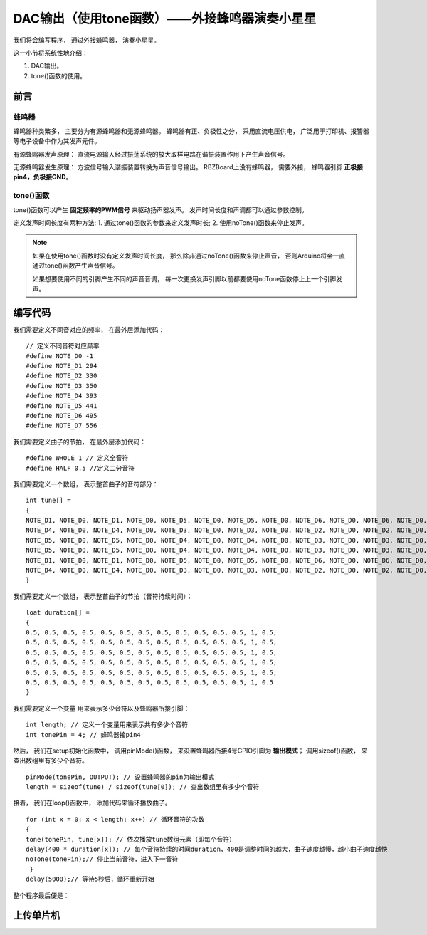 .. _doc_tutorial_basic_04_buzzer_tone:

.. highlight:: arduino

DAC输出（使用tone函数）——外接蜂鸣器演奏小星星
============================

我们将会编写程序，
通过外接蜂鸣器，
演奏小星星。

这一小节将系统性地介绍：

1. DAC输出。
2. tone()函数的使用。

前言
~~~~~~~~~~~~~~~~~~~

蜂鸣器
------------------

蜂鸣器种类繁多，
主要分为有源蜂鸣器和无源蜂鸣器。
蜂鸣器有正、负极性之分，
采用直流电压供电，
广泛用于打印机、报警器等电子设备中作为其发声元件。

有源蜂鸣器发声原理：
直流电源输入经过振荡系统的放大取样电路在谐振装置作用下产生声音信号。

无源蜂鸣器发生原理：
方波信号输入谐振装置转换为声音信号输出。
RBZBoard上没有蜂鸣器，
需要外接，
蜂鸣器引脚 **正极接pin4，负极接GND**。

.. image:: assets/board_GND_PIN4.png


tone()函数
---------------------

tone()函数可以产生 **固定频率的PWM信号** 
来驱动扬声器发声。 
发声时间长度和声调都可以通过参数控制。

定义发声时间长度有两种方法:
1. 通过tone()函数的参数来定义发声时长;
2. 使用noTone()函数来停止发声。

.. note::
    如果在使用tone()函数时没有定义发声时间长度，
    那么除非通过noTone()函数来停止声音，
    否则Arduino将会一直通过tone()函数产生声音信号。

    如果想要使用不同的引脚产生不同的声音音调，
    每一次更换发声引脚以前都要使用noTone函数停止上一个引脚发声。


编写代码
~~~~~~~~~~~~~~~~~~~~~

我们需要定义不同音对应的频率，
在最外层添加代码：

::

    // 定义不同音符对应频率
    #define NOTE_D0 -1
    #define NOTE_D1 294
    #define NOTE_D2 330
    #define NOTE_D3 350
    #define NOTE_D4 393
    #define NOTE_D5 441
    #define NOTE_D6 495
    #define NOTE_D7 556 
    
我们需要定义曲子的节拍，
在最外层添加代码：

::

    #define WHOLE 1 // 定义全音符
    #define HALF 0.5 //定义二分音符
    

我们需要定义一个数组，
表示整首曲子的音符部分：

::

    int tune[] =
    {
    NOTE_D1, NOTE_D0, NOTE_D1, NOTE_D0, NOTE_D5, NOTE_D0, NOTE_D5, NOTE_D0, NOTE_D6, NOTE_D0, NOTE_D6, NOTE_D0, NOTE_D5, NOTE_D0, // Twinkle, twinkle, little star
    NOTE_D4, NOTE_D0, NOTE_D4, NOTE_D0, NOTE_D3, NOTE_D0, NOTE_D3, NOTE_D0, NOTE_D2, NOTE_D0, NOTE_D2, NOTE_D0, NOTE_D1, NOTE_D0, // How I wonder what you are!
    NOTE_D5, NOTE_D0, NOTE_D5, NOTE_D0, NOTE_D4, NOTE_D0, NOTE_D4, NOTE_D0, NOTE_D3, NOTE_D0, NOTE_D3, NOTE_D0, NOTE_D2, NOTE_D0, // Up above the world so high,
    NOTE_D5, NOTE_D0, NOTE_D5, NOTE_D0, NOTE_D4, NOTE_D0, NOTE_D4, NOTE_D0, NOTE_D3, NOTE_D0, NOTE_D3, NOTE_D0, NOTE_D2, NOTE_D0, // Like a diamond in the sky.
    NOTE_D1, NOTE_D0, NOTE_D1, NOTE_D0, NOTE_D5, NOTE_D0, NOTE_D5, NOTE_D0, NOTE_D6, NOTE_D0, NOTE_D6, NOTE_D0, NOTE_D5, NOTE_D0, //Twinkle, twinkle, little star
    NOTE_D4, NOTE_D0, NOTE_D4, NOTE_D0, NOTE_D3, NOTE_D0, NOTE_D3, NOTE_D0, NOTE_D2, NOTE_D0, NOTE_D2, NOTE_D0, NOTE_D1, NOTE_D0  //How I wonder what you are!
    }

我们需要定义一个数组，
表示整首曲子的节拍（音符持续时间）：

::

    loat duration[] =
    {
    0.5, 0.5, 0.5, 0.5, 0.5, 0.5, 0.5, 0.5, 0.5, 0.5, 0.5, 0.5, 1, 0.5,
    0.5, 0.5, 0.5, 0.5, 0.5, 0.5, 0.5, 0.5, 0.5, 0.5, 0.5, 0.5, 1, 0.5,
    0.5, 0.5, 0.5, 0.5, 0.5, 0.5, 0.5, 0.5, 0.5, 0.5, 0.5, 0.5, 1, 0.5, 
    0.5, 0.5, 0.5, 0.5, 0.5, 0.5, 0.5, 0.5, 0.5, 0.5, 0.5, 0.5, 1, 0.5, 
    0.5, 0.5, 0.5, 0.5, 0.5, 0.5, 0.5, 0.5, 0.5, 0.5, 0.5, 0.5, 1, 0.5,
    0.5, 0.5, 0.5, 0.5, 0.5, 0.5, 0.5, 0.5, 0.5, 0.5, 0.5, 0.5, 1, 0.5
    }


我们需要定义一个变量
用来表示多少音符以及蜂鸣器所接引脚：

::

    int length; // 定义一个变量用来表示共有多少个音符
    int tonePin = 4; // 蜂鸣器接pin4

然后，
我们在setup初始化函数中，
调用pinMode()函数，
来设置蜂鸣器所接4号GPIO引脚为 **输出模式**；
调用sizeof()函数，
来查出数组里有多少个音符。

::

    pinMode(tonePin, OUTPUT); // 设置蜂鸣器的pin为输出模式
    length = sizeof(tune) / sizeof(tune[0]); // 查出数组里有多少个音符

接着，
我们在loop()函数中，
添加代码来循环播放曲子。

::

    for (int x = 0; x < length; x++) // 循环音符的次数
    {
    tone(tonePin, tune[x]); // 依次播放tune数组元素（即每个音符）
    delay(400 * duration[x]); // 每个音符持续的时间duration，400是调整时间的越大，曲子速度越慢，越小曲子速度越快
    noTone(tonePin);// 停止当前音符，进入下一音符
     }
    delay(5000);// 等待5秒后，循环重新开始


整个程序最后便是：

.. code-block:: arduino
    :linenos:

    // 定义不同音符对应频率
    #define NOTE_D0 -1
    #define NOTE_D1 294
    #define NOTE_D2 330
    #define NOTE_D3 350
    #define NOTE_D4 393
    #define NOTE_D5 441
    #define NOTE_D6 495
    #define NOTE_D7 556
 
    #define WHOLE 1 // 定义全音符
    #define HALF 0.5 // 定义二分音符

    // 整首曲子的音符部分
    int tune[] =
    {
    NOTE_D1, NOTE_D0, NOTE_D1, NOTE_D0, NOTE_D5, NOTE_D0, NOTE_D5, NOTE_D0, NOTE_D6, NOTE_D0, NOTE_D6, NOTE_D0, NOTE_D5, NOTE_D0, // Twinkle, twinkle, little star
    NOTE_D4, NOTE_D0, NOTE_D4, NOTE_D0, NOTE_D3, NOTE_D0, NOTE_D3, NOTE_D0, NOTE_D2, NOTE_D0, NOTE_D2, NOTE_D0, NOTE_D1, NOTE_D0, // How I wonder what you are!
    NOTE_D5, NOTE_D0, NOTE_D5, NOTE_D0, NOTE_D4, NOTE_D0, NOTE_D4, NOTE_D0, NOTE_D3, NOTE_D0, NOTE_D3, NOTE_D0, NOTE_D2, NOTE_D0, // Up above the world so high,
    NOTE_D5, NOTE_D0, NOTE_D5, NOTE_D0, NOTE_D4, NOTE_D0, NOTE_D4, NOTE_D0, NOTE_D3, NOTE_D0, NOTE_D3, NOTE_D0, NOTE_D2, NOTE_D0, // Like a diamond in the sky.
    NOTE_D1, NOTE_D0, NOTE_D1, NOTE_D0, NOTE_D5, NOTE_D0, NOTE_D5, NOTE_D0, NOTE_D6, NOTE_D0, NOTE_D6, NOTE_D0, NOTE_D5, NOTE_D0, //Twinkle, twinkle, little star
    NOTE_D4, NOTE_D0, NOTE_D4, NOTE_D0, NOTE_D3, NOTE_D0, NOTE_D3, NOTE_D0, NOTE_D2, NOTE_D0, NOTE_D2, NOTE_D0, NOTE_D1, NOTE_D0  //How I wonder what you are!
    }

    // 整首曲子的节拍
    loat duration[] =
    {
    0.5, 0.5, 0.5, 0.5, 0.5, 0.5, 0.5, 0.5, 0.5, 0.5, 0.5, 0.5, 1, 0.5,
    0.5, 0.5, 0.5, 0.5, 0.5, 0.5, 0.5, 0.5, 0.5, 0.5, 0.5, 0.5, 1, 0.5,
    0.5, 0.5, 0.5, 0.5, 0.5, 0.5, 0.5, 0.5, 0.5, 0.5, 0.5, 0.5, 1, 0.5, 
    0.5, 0.5, 0.5, 0.5, 0.5, 0.5, 0.5, 0.5, 0.5, 0.5, 0.5, 0.5, 1, 0.5, 
    0.5, 0.5, 0.5, 0.5, 0.5, 0.5, 0.5, 0.5, 0.5, 0.5, 0.5, 0.5, 1, 0.5,
    0.5, 0.5, 0.5, 0.5, 0.5, 0.5, 0.5, 0.5, 0.5, 0.5, 0.5, 0.5, 1, 0.5
    }

    int length; // 定义一个变量用来表示共有多少个音符
    int tonePin = 4; // 蜂鸣器接pin4

    void setup()
    {
    pinMode(tonePin, OUTPUT); // 设置蜂鸣器的pin为输出模式
    length = sizeof(tune) / sizeof(tune[0]); // 查出数组里有多少个音符
    }

    void loop()
    {
        for (int x = 0; x < length; x++) // 循环音符的次数
        {
        tone(tonePin, tune[x]); // 依次播放tune数组元素（即每个音符）
        delay(400 * duration[x]); // 每个音符持续的时间duration，400是调整时间的越大，曲子速度越慢，越小曲子速度越快
        noTone(tonePin);// 停止当前音符，进入下一音符
        }
    delay(5000);// 等待5秒后，循环重新开始
    }



上传单片机
~~~~~~~~~~~~~~~~~~~~~

 